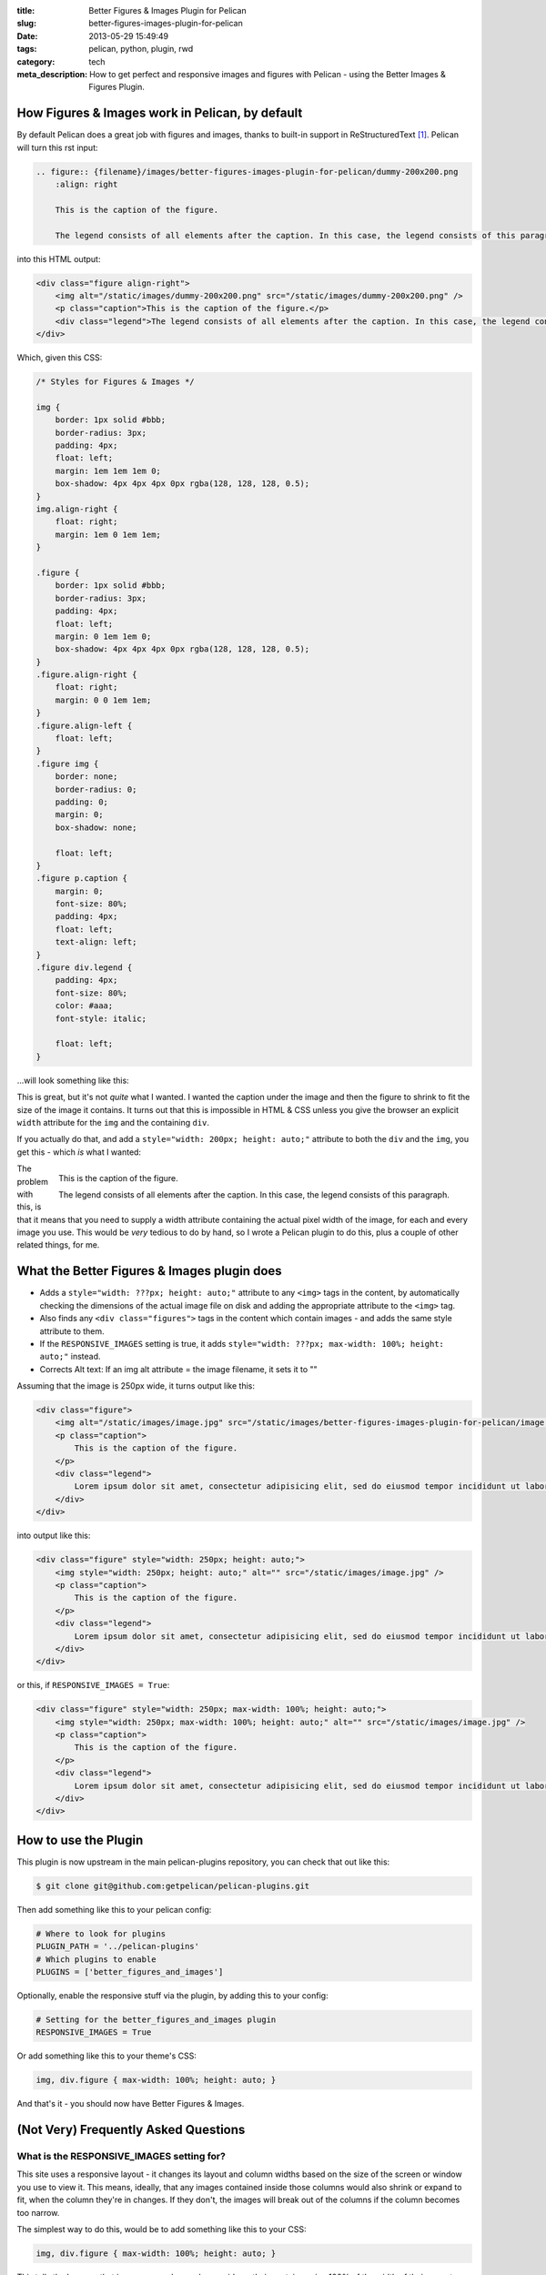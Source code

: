 :title: Better Figures & Images Plugin for Pelican
:slug: better-figures-images-plugin-for-pelican
:date: 2013-05-29 15:49:49
:tags: pelican, python, plugin, rwd
:category: tech
:meta_description: How to get perfect and responsive images and figures with Pelican - using the Better Images & Figures Plugin.

How Figures & Images work in Pelican, by default
================================================

By default Pelican does a great job with figures and images, thanks to built-in support in ReStructuredText [#rst_img]_. Pelican will turn this rst input:

.. code-block:: rst

    .. figure:: {filename}/images/better-figures-images-plugin-for-pelican/dummy-200x200.png
        :align: right

        This is the caption of the figure.

        The legend consists of all elements after the caption. In this case, the legend consists of this paragraph.

into this HTML output:

.. code-block:: html

    <div class="figure align-right">
        <img alt="/static/images/dummy-200x200.png" src="/static/images/dummy-200x200.png" />
        <p class="caption">This is the caption of the figure.</p>
        <div class="legend">The legend consists of all elements after the caption. In this case, the legend consists of this paragraph</div>
    </div>

Which, given this CSS:

.. code-block:: css

    /* Styles for Figures & Images */

    img {
        border: 1px solid #bbb;
        border-radius: 3px;
        padding: 4px;
        float: left;
        margin: 1em 1em 1em 0;
        box-shadow: 4px 4px 4px 0px rgba(128, 128, 128, 0.5);
    }
    img.align-right {
        float: right;
        margin: 1em 0 1em 1em;
    }

    .figure {
        border: 1px solid #bbb;
        border-radius: 3px;
        padding: 4px;
        float: left;
        margin: 0 1em 1em 0;
        box-shadow: 4px 4px 4px 0px rgba(128, 128, 128, 0.5);
    }
    .figure.align-right {
        float: right;
        margin: 0 0 1em 1em;
    }
    .figure.align-left {
        float: left;
    }
    .figure img {
        border: none;
        border-radius: 0;
        padding: 0;
        margin: 0;
        box-shadow: none;

        float: left;
    }
    .figure p.caption {
        margin: 0;
        font-size: 80%;
        padding: 4px;
        float: left;
        text-align: left;
    }
    .figure div.legend {
        padding: 4px;
        font-size: 80%;
        color: #aaa;
        font-style: italic;

        float: left;
    }

...will look something like this:

.. image:: {filename}/images/posts/better-figures-images-plugin-for-pelican/screenshot-13-04-29_16-42-00-pm.png
    :class: bare

This is great, but it's not *quite* what I wanted. I wanted the caption under the image and then the figure to shrink to fit the size of the image it contains. It turns out that this is impossible in HTML & CSS unless you give the browser an explicit ``width`` attribute for the ``img`` and the containing ``div``.

If you actually do that, and add a ``style="width: 200px; height: auto;"`` attribute to both the ``div`` and the ``img``, you get this - which *is* what I wanted:

.. figure:: {filename}/images/posts/better-figures-images-plugin-for-pelican/dummy-200x200.png
    :align: right

    This is the caption of the figure.

    The legend consists of all elements after the caption. In this
    case, the legend consists of this paragraph.

The problem with this, is that it means that you need to supply a width attribute containing the actual pixel width of the image, for each and every image you use. This would be *very* tedious to do by hand, so I wrote a Pelican plugin to do this, plus a couple of other related things, for me.


What the Better Figures & Images plugin does
==============================================


- Adds a ``style="width: ???px; height: auto;"`` attribute to any ``<img>`` tags in the content, by automatically checking the dimensions of the actual image file on disk and adding the appropriate attribute to the ``<img>`` tag.
- Also finds any ``<div class="figures">`` tags in the content which contain images - and adds the same style attribute to them.
- If the ``RESPONSIVE_IMAGES`` setting is true, it adds ``style="width: ???px; max-width: 100%; height: auto;"`` instead.
- Corrects Alt text: If an img alt attribute = the image filename, it sets it to ""


Assuming that the image is 250px wide, it turns output like this:

.. code-block:: html

    <div class="figure">
        <img alt="/static/images/image.jpg" src="/static/images/better-figures-images-plugin-for-pelican/image.jpg" />
        <p class="caption">
            This is the caption of the figure.
        </p>
        <div class="legend">
            Lorem ipsum dolor sit amet, consectetur adipisicing elit, sed do eiusmod tempor incididunt ut labore et dolore magna aliqua.
        </div>
    </div>

into output like this:

.. code-block:: html

    <div class="figure" style="width: 250px; height: auto;">
        <img style="width: 250px; height: auto;" alt="" src="/static/images/image.jpg" />
        <p class="caption">
            This is the caption of the figure.
        </p>
        <div class="legend">
            Lorem ipsum dolor sit amet, consectetur adipisicing elit, sed do eiusmod tempor incididunt ut labore et dolore magna aliqua.
        </div>
    </div>

or this, if ``RESPONSIVE_IMAGES = True``:

.. code-block:: html

    <div class="figure" style="width: 250px; max-width: 100%; height: auto;">
        <img style="width: 250px; max-width: 100%; height: auto;" alt="" src="/static/images/image.jpg" />
        <p class="caption">
            This is the caption of the figure.
        </p>
        <div class="legend">
            Lorem ipsum dolor sit amet, consectetur adipisicing elit, sed do eiusmod tempor incididunt ut labore et dolore magna aliqua.
        </div>
    </div>

How to use the Plugin
========================

This plugin is now upstream in the main pelican-plugins repository, you can check that out like this:

.. code-block:: console

    $ git clone git@github.com:getpelican/pelican-plugins.git

Then add something like this to your pelican config:

.. code-block:: python

    # Where to look for plugins
    PLUGIN_PATH = '../pelican-plugins'
    # Which plugins to enable
    PLUGINS = ['better_figures_and_images']

Optionally, enable the responsive stuff via the plugin, by adding this to your config:

.. code-block:: python

    # Setting for the better_figures_and_images plugin
    RESPONSIVE_IMAGES = True

Or add something like this to your theme's CSS:

.. code-block:: css

    img, div.figure { max-width: 100%; height: auto; }

And that's it - you should now have Better Figures & Images.

(Not Very) Frequently Asked Questions
=======================================

What is the RESPONSIVE_IMAGES setting for?
---------------------------------------------

This site uses a responsive layout - it changes its layout and column widths based on the size of the screen or window you use to view it. This means, ideally, that any images contained inside those columns would also shrink or expand to fit, when the column they're in changes. If they don't, the images will break out of the columns if the column becomes too narrow.

The simplest way to do this, would be to add something like this to your CSS:

.. code-block:: css

    img, div.figure { max-width: 100%; height: auto; }

This tells the browser that images can only ever be as wide as their container - i.e. 100% of the width of their parent element. This means that when the column that the image is in shrinks - and becomes smaller than the images native width - the image will be shrunk to fit inside.

Note that this isn't the perfect solution and isn't fully responsive - because there `isn't a perfect solution at the moment <http://css-tricks.com/which-responsive-images-solution-should-you-use/>`_ - this provides a simple solution that gets me 80% of what I wanted: shrink to fit images that expand up to their full width (but no further) and stay inside their containers.

Couldn't you just...
------------------------

Yes, you could just add that to your CSS and only have the plugin add the ``width: ???px`` part - this would work fine. If you want to do that, either don't set ``RESPONSIVE_IMAGES`` in your pelican config, or set it to ``False``.

So why is there a RESPONSIVE_IMAGES setting at all?
-----------------------------------------------------

Um... It's partially just there because this is the way I wrote the plugin initially, before I thought it through properly.

The reason I *left it in*, is twofold:

#. It means that you can get responsive images and figures just by using this plugin - no need to mess with your theme's CSS if you don't want to.
#. Because there are lots of `other ways <http://css-tricks.com/which-responsive-images-solution-should-you-use/>`_ to fudge responsive images and I may decide to use one of the alternatives - and at some point, presumably an official standard way to do it will arrive. So I may want to do extra processing, add extra markup, or do other things to support future responsive image techniques here, so I left that hook in so that I could easily add it.

Why are you messing with the ALT text?
----------------------------------------

By default Pelican adds a default ``alt`` attribute to images that don't have them - and sets it to the image's filename.

This is well meaning, but wrong.

The ``alt`` attribute is meant to provide a textual alternative to the image, for people who can't see the image, for some reason - they might be blind, using a screen reader, they might be using a text-only browser, they might be a search engine, the image might not have loaded for some reason, etc...

Imagine that you are reading your page to someone over the phone. What would be the appropriate thing to do when you reach the image? [#alt_jkorplea]_ What would you say about that image if you were describing the page over the phone to someone?

If you wouldn't mention the image at all, then explicitly set the ``alt`` attribute to an empty string:

.. code-block:: html

    <img alt="" src="" ... />

Otherwise, set it to whatever you would have said over the phone.

Why not just leave it out? Because screen readers tend to read the filename for images that don't have an ``alt`` attribute. This also means that you *never* need to set the ``alt`` attribute to the image filename - that's already there in the ``src`` attribute, if needed.

Examples
====================

Here are a few working examples, showing the results of using the plugin. The original rst source for these are available in the plugins ``/test`` folder:

.. figure:: {filename}/images/posts/better-figures-images-plugin-for-pelican/dummy-800x300.png

    This image is wider than the column it's in - try resizing the browser window.

    Because of the max-width: 100%, the image is resized to fit the column.

Lorem ipsum dolor sit amet, consectetur adipisicing elit, sed do eiusmod
tempor incididunt ut labore et dolore magna aliqua.

.. figure:: {filename}/images/posts/better-figures-images-plugin-for-pelican/dummy-200x200.png
    :alt: A dummy placeholder image, 200x200 pixels square.

    This image is only 200px wide - smaller that the column it's in.

    The max-width: 100% doesn't stretch the image, because it's also got a width: 200px - making it shrink to fit.

Lorem ipsum dolor sit amet, consectetur adipisicing elit, sed do eiusmod
tempor incididunt ut labore et dolore magna aliqua. Ut enim ad minim veniam,
quis nostrud exercitation ullamco laboris nisi ut aliquip ex ea commodo
consequat. Duis aute irure dolor in reprehenderit in voluptate velit esse
cillum dolore eu fugiat nulla pariatur.

.. figure:: {filename}/images/posts/better-figures-images-plugin-for-pelican/dummy-250x300.png
    :alt: map to buried treasure 2
    :align: right

    This is the third image caption.

    Lorem ipsum dolor sit amet, consectetur adipisicing elit, sed do eiusmod
    tempor incididunt ut labore et dolore magna aliqua.

Lorem ipsum dolor sit amet, consectetur adipisicing elit, sed do eiusmod
tempor incididunt ut labore et dolore magna aliqua. Ut enim ad minim veniam,
quis nostrud exercitation ullamco laboris nisi ut aliquip ex ea commodo
consequat. Duis aute irure dolor in reprehenderit in voluptate velit esse
cillum dolore eu fugiat nulla pariatur. Excepteur sint occaecat cupidatat non
proident, sunt in culpa qui officia deserunt mollit anim id est laborum.

.. image:: {filename}/images/posts/better-figures-images-plugin-for-pelican/dummy-200x200.png

Lorem ipsum dolor sit amet, consectetur adipisicing elit, sed do eiusmod
tempor incididunt ut labore et dolore magna aliqua. Ut enim ad minim veniam,
quis nostrud exercitation ullamco laboris nisi ut aliquip ex ea commodo
consequat. Duis aute irure dolor in reprehenderit in voluptate velit esse
cillum dolore eu fugiat nulla pariatur. Excepteur sint occaecat cupidatat non
proident, sunt in culpa qui officia deserunt mollit anim id est laborum.


------------

Footnotes & References:
--------------------------

.. [#rst_img] The two image directives: "image" and "figure" in reStructuredText: http://docutils.sourceforge.net/docs/ref/rst/directives.html#images
.. [#alt_jkorplea] Guidelines on ALT texts in IMG elements: http://www.cs.tut.fi/~jkorpela/html/alt.html http://www.456bereastreet.com/archive/200412/the_alt_and_title_attributes/ http://diveintoaccessibility.info/day_21_ignoring_spacer_images.html